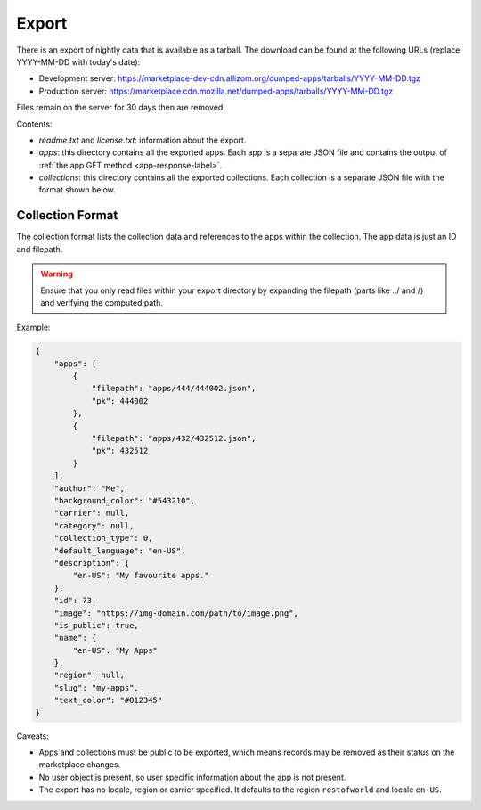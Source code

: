 .. _export:

======
Export
======

There is an export of nightly data that is available as a tarball. The download
can be found at the following URLs (replace YYYY-MM-DD with today's date):

* Development server: https://marketplace-dev-cdn.allizom.org/dumped-apps/tarballs/YYYY-MM-DD.tgz

* Production server: https://marketplace.cdn.mozilla.net/dumped-apps/tarballs/YYYY-MM-DD.tgz

Files remain on the server for 30 days then are removed.

Contents:

* *readme.txt* and *license.txt*: information about the export.

* *apps*: this directory contains all the exported apps. Each app is a separate
  JSON file and contains the output of :ref:`the app GET method <app-response-label>`.

* *collections*: this directory contains all the exported collections. Each
  collection is a separate JSON file with the format shown below.

-----------------
Collection Format
-----------------

The collection format lists the collection data and references to the apps
within the collection. The app data is just an ID and filepath.

.. warning:: Ensure that you only read files within your export directory by
             expanding the filepath (parts like ../ and /) and verifying the
             computed path.

Example:

.. code-block:: json

    {
        "apps": [
            {
                "filepath": "apps/444/444002.json",
                "pk": 444002
            },
            {
                "filepath": "apps/432/432512.json",
                "pk": 432512
            }
        ],
        "author": "Me",
        "background_color": "#543210",
        "carrier": null,
        "category": null,
        "collection_type": 0,
        "default_language": "en-US",
        "description": {
            "en-US": "My favourite apps."
        },
        "id": 73,
        "image": "https://img-domain.com/path/to/image.png",
        "is_public": true,
        "name": {
            "en-US": "My Apps"
        },
        "region": null,
        "slug": "my-apps",
        "text_color": "#012345"
    }

Caveats:

* Apps and collections must be public to be exported, which means records may
  be removed as their status on the marketplace changes.

* No user object is present, so user specific information about the app is not
  present.

* The export has no locale, region or carrier specified. It defaults to the
  region ``restofworld`` and locale ``en-US``.
